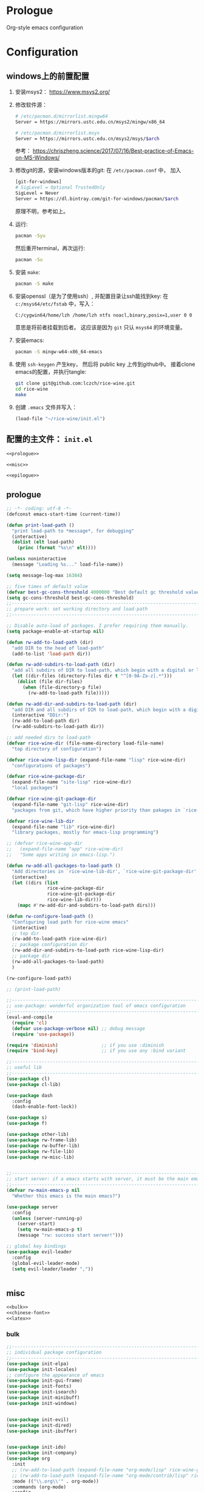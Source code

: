 #+PROPERTY: header-args :noweb yes :comments noweb

* Prologue 
Org-style emacs configuration 

* Configuration
** windows上的前置配置
1. 安装msys2： [[https://www.msys2.org/]]
2. 修改软件源：
   #+BEGIN_SRC sh
   # /etc/pacman.d/mirrorlist.mingw64
   Server = https://mirrors.ustc.edu.cn/msys2/mingw/x86_64

   # /etc/pacman.d/mirrorlist.msys
   Server = https://mirrors.ustc.edu.cn/msys2/msys/$arch
   #+END_SRC
   参考： [[https://chriszheng.science/2017/07/16/Best-practice-of-Emacs-on-MS-Windows/]]
3. 修改git的源，安装windows版本的git:
   在 ~/etc/pacman.conf~ 中， 加入
   #+BEGIN_SRC sh
   [git-for-windows]
   # SigLevel = Optional TrustedOnly
   SigLevel = Never
   Server = https://dl.bintray.com/git-for-windows/pacman/$arch
   #+END_SRC
   原理不明，参考如上。
4. 运行:
   #+BEGIN_SRC sh
   pacman -Syu
   #+END_SRC
   然后重开terminal，再次运行:
   #+BEGIN_SRC sh
   pacman -Su
   #+END_SRC
5. 安装 ~make~:
   #+BEGIN_SRC sh
   pacman -S make
   #+END_SRC
6. 安装openssl（是为了使用ssh）, 并配置目录让ssh能找到key:
   在 ~c:/msys64/etc/fstab~ 中，写入：
   #+BEGIN_SRC sh
   C:/cygwin64/home/lzh /home/lzh ntfs noacl,binary,posix=1,user 0 0
   #+END_SRC
   意思是将前者挂载到后者。
   这应该是因为 ~git~ 只认 ~msys64~ 的环境变量。
7. 安装emacs:  
   #+BEGIN_SRC sh
   pacman -S mingw-w64-x86_64-emacs
   #+END_SRC
8. 使用 ~ssh-keygen~ 产生key， 然后将 public key 上传到github中。
   接着clone emacs的配置，并执行tangle:
   #+BEGIN_SRC sh
   git clone git@github.com:lczch/rice-wine.git
   cd rice-wine 
   make
   #+END_SRC
9. 创建 ~.emacs~ 文件并写入：
   #+BEGIN_SRC emacs-lisp
   (load-file "~/rice-wine/init.el")
   #+END_SRC
   

** 配置的主文件： ~init.el~ 
#+BEGIN_SRC emacs-lisp :tangle "init.el" 
<<prologue>>

<<misc>>

<<epilogue>>
#+END_SRC

** prologue
#+name: prologue
#+BEGIN_SRC emacs-lisp 
;; -*- coding: utf-8 -*-
(defconst emacs-start-time (current-time))

(defun print-load-path ()
  "print load-path to *message*, for debugging"
  (interactive)
  (dolist (elt load-path)
    (princ (format "%s\n" elt))))

(unless noninteractive
  (message "Loading %s..." load-file-name))

(setq message-log-max 16384)

;; five times of default value
(defvar best-gc-cons-threshold 4000000 "Best default gc threshold value. Should't be too big.")
(setq gc-cons-threshold best-gc-cons-threshold)
;;------------------------------------------------------------------------------
;; prepare work: set working directory and load-path
;;------------------------------------------------------------------------------

;; Disable auto-load of packages. I prefer requiring them manually.
(setq package-enable-at-startup nil)

(defun rw-add-to-load-path (dir)
  "add DIR to the head of load-path"
  (add-to-list 'load-path dir))

(defun rw-add-subdirs-to-load-path (dir)
  "add all subdirs of DIR to load-path, which begin with a digital or letter."
  (let ((dir-files (directory-files dir t "^[0-9A-Za-z].*")))
    (dolist (file dir-files)
      (when (file-directory-p file)
        (rw-add-to-load-path file)))))

(defun rw-add-dir-and-subdirs-to-load-path (dir)
  "add DIR and all subdirs of DIR to load-path, which begin with a digital or letter."
  (interactive "DDir:")
  (rw-add-to-load-path dir)
  (rw-add-subdirs-to-load-path dir))

;; add needed dirs to load-path
(defvar rice-wine-dir (file-name-directory load-file-name)
  "top directory of configuration")

(defvar rice-wine-lisp-dir (expand-file-name "lisp" rice-wine-dir)
  "configurations of packages")

(defvar rice-wine-package-dir
  (expand-file-name "site-lisp" rice-wine-dir)
  "local packages")

(defvar rice-wine-git-package-dir
  (expand-file-name "git-lisp" rice-wine-dir)
  "packages from git, which have higher priority than pakages in `rice-wine-package-dir'")

(defvar rice-wine-lib-dir
  (expand-file-name "lib" rice-wine-dir)
  "library packages, mostly for emacs-lisp programming")

;; (defvar rice-wine-app-dir
;;   (expand-file-name "app" rice-wine-dir)
;;   "Some apps writing in emacs-lisp.")

(defun rw-add-all-packages-to-load-path ()
  "Add directories in `rice-wine-lib-dir', `rice-wine-git-package-dir' and `rice-wine-package-dir' in `load-path', in which they have the same order."
  (interactive)
  (let ((dirs (list
               rice-wine-package-dir
               rice-wine-git-package-dir
               rice-wine-lib-dir)))
    (mapc #'rw-add-dir-and-subdirs-to-load-path dirs)))

(defun rw-configure-load-path ()
  "Configuring load path for rice-wine emacs"
  (interactive)
  ;; top dir
  (rw-add-to-load-path rice-wine-dir)
  ;; package configuration dir
  (rw-add-dir-and-subdirs-to-load-path rice-wine-lisp-dir)
  ;; package dir
  (rw-add-all-packages-to-load-path)
  )

(rw-configure-load-path)

;; (print-load-path)

;;------------------------------------------------------------------------------
;; use-package: wonderful organization tool of emacs configuration 
;;------------------------------------------------------------------------------
(eval-and-compile
  (require 'cl)
  (defvar use-package-verbose nil) ;; debug message
  (require 'use-package))

(require 'diminish)                ;; if you use :diminish
(require 'bind-key)                ;; if you use any :bind variant

;;------------------------------------------------------------------------------
;; useful lib
;;------------------------------------------------------------------------------
(use-package cl)
(use-package cl-lib)

(use-package dash
  :config
  (dash-enable-font-lock))

(use-package s)
(use-package f)

(use-package other-lib)
(use-package rw-frame-lib)
(use-package rw-buffer-lib)
(use-package rw-file-lib)
(use-package rw-misc-lib)


;;------------------------------------------------------------------------------
;; start server: if a emacs starts with server, it must be the main emacs!
;;------------------------------------------------------------------------------
(defvar rw-main-emacs-p nil
  "Whether this emacs is the main emacs?")

(use-package server
  :config
  (unless (server-running-p)
    (server-start)
    (setq rw-main-emacs-p t)
    (message "rw: success start server!")))

;; global key bindings
(use-package evil-leader
  :config
  (global-evil-leader-mode)
  (setq evil-leader/leader ","))


#+END_SRC

** misc
#+name: misc
#+BEGIN_SRC emacs-lisp :noweb yes
<<bulk>> 
<<chinese-font>>
<<latex>>
#+END_SRC
*** bulk
#+name: bulk
#+BEGIN_SRC emacs-lisp
;;------------------------------------------------------------------------------
;; individual package configuration
;;------------------------------------------------------------------------------
(use-package init-elpa)
(use-package init-locales)
;; configure the appearance of emacs
(use-package init-gui-frame)
(use-package init-fonts)
(use-package init-isearch)
(use-package init-minibuff)
(use-package init-windows)


(use-package init-evil)
(use-package init-dired)
(use-package init-ibuffer)


(use-package init-ido)
(use-package init-company)
(use-package org
  :init
  ;; (rw-add-to-load-path (expand-file-name "org-mode/lisp" rice-wine-git-package-dir))
  ;; (rw-add-to-load-path (expand-file-name "org-mode/contrib/lisp" rice-wine-git-package-dir))
  :mode (("\\.org\\'" . org-mode))
  :commands (org-mode)
  :config
  (use-package init-org)
  )


(use-package init-yasnippet)

;; Nicer naming of buffers for files with identical names
(use-package uniquify
  :config
  (setq uniquify-buffer-name-style 'reverse)
  (setq uniquify-separator " • ")
  (setq uniquify-after-kill-buffer-p t)
  (setq uniquify-ignore-buffers-re "^\\*"))

(use-package init-info-mode
  :mode (("\\.info\\'" . info-mode)))

(use-package visual-regexp
  :commands (vr/query-replace)
  :init 
  (evil-leader/set-key
    "rr" 'vr/query-replace
    ;; "vm" 'vr/mc-mark
    ))

;; expand-region: increase selected region by semantic units
(use-package expand-region
  :config
  (evil-leader/set-key
    "xx" 'er/expand-region)
  
  (setq expand-region-contract-fast-key "z")
  (define-key evil-visual-state-map (kbd "v") 'er/expand-region)
  )

;; save place
(use-package saveplace
  :config
  (setq-default save-place t))

;; Highlight the cursor whenever the window scrolls
;; beacon: need package "seq"
(use-package beacon
  :config
  (beacon-mode 1))

(use-package browse-kill-ring
  :config
  ;; no duplicates
  (setq browse-kill-ring-display-duplicates nil)
  ;; preview is annoying
  (setq browse-kill-ring-show-preview nil)
  (browse-kill-ring-default-keybindings)
  (define-key evil-normal-state-map (kbd "M-y") 'browse-kill-ring)
  ;; hotkeys:
  ;; n/p => next/previous
  ;; s/r => search
  ;; l => filter with regex
  ;; g => update/refresh
  )

;; TODO: may switch to gtags?
(use-package init-xcscope)

(use-package init-clipboard)

(use-package which-key
  :config
  (which-key-mode 1))

;; TODO: I use this seldom.
(use-package init-emacs-w3m)

;; TODO: I use this seldom.
(use-package init-profiler)

;;------------------------------------------------------------------------------
;; about programming
;;------------------------------------------------------------------------------
(use-package init-programming)
(use-package init-markdown)

(use-package init-haskell-mode)

;; (use-package tex-mode
;;   :init
;;   (add-hook 'latex-mode-hook 'smartparens-mode)
;;   (add-hook 'latex-mode-hook 'rainbow-delimiters-mode))

;;------------------------------------------------------------------------------
;; misc configurations
;;------------------------------------------------------------------------------
;; debug on
(global-set-key (kbd "<f12>") 'toggle-debug-on-error)

(evil-leader/set-key
  "xh" 'mark-whole-buffer
  "do" 'rw-display-current-buffer-other-frame
  "eb" 'eval-buffer
  "rb" 'revert-buffer) 

(fset 'yes-or-no-p 'y-or-n-p)
(setq history-delete-duplicates t)

;; some basic preferences
(setq-default buffers-menu-max-size 30
              case-fold-search t
              save-interprogram-paste-before-kill t
              indent-tabs-mode nil
              mouse-yank-at-point t
              tooltip-delay 1.5
              truncate-lines nil
              truncate-partial-width-windows nil
              ;; visible-bell has some issue
              ;; @see https://github.com/redguardtoo/mastering-emacs-in-one-year-guide/issues/9#issuecomment-97848938
              visible-bell nil)

;; custom-file and backup-directory
(setq auto-save-interval 50)
(let ((my-custom-file (expand-file-name "custom.el" rice-wine-dir))
      (my-backup-dir (expand-file-name "backups" rice-wine-dir)))
  (setq custom-file my-custom-file)
  (setq backup-directory-alist `(("." . ,my-backup-dir))))

;; about Semantic
(setq semanticdb-default-save-directory nil)

(global-set-key (kbd "<f5>")
                #'(lambda ()
                    (interactive)
                    (semantic-grammar-create-package)
                    (eval-buffer)))

(global-set-key (kbd "<f6>")
                #'(lambda ()
                    (interactive)
                    (revert-buffer nil t)
                    (bovinate)))

;;------------------------------------------------------------------------------
;; restore desktop
;;------------------------------------------------------------------------------
;; (when rw-main-emacs-p
;;   (use-package init-desktop))

;;------------------------------------------------------------------------------
;; printer: we need to install "xpp" through os package manager
;;------------------------------------------------------------------------------
(setq lpr-command "xpp")

#+END_SRC

*** chinese-font
能自动在系统中寻找能用的中文字体。

找到中文字体很重要，因为在windows下，如果没有合适的字体，emacs会变得无法忍受的慢！

代码还没看。

参考资料：[[http://zhuoqiang.me/torture-emacs.html]]

#+name: chinese-font
#+BEGIN_SRC emacs-lisp
(defun qiang-font-existsp (font)
  (if (null (x-list-fonts font))
      nil
    t))

(defvar font-list '("Microsoft Yahei" "文泉驿等宽微米黑" "黑体" "新宋体" "宋体"))

(require 'cl) ;; find-if is in common list package
(find-if #'qiang-font-existsp font-list)

(defun qiang-make-font-string (font-name font-size)
  (if (and (stringp font-size)
           (equal ":" (string (elt font-size 0))))
      (format "%s%s" font-name font-size)
    (format "%s %s" font-name font-size)))

(defun qiang-set-font (english-fonts
                       english-font-size
                       chinese-fonts
                       &optional chinese-font-size)

  "english-font-size could be set to \":pixelsize=18\" or a integer.
If set/leave chinese-font-size to nil, it will follow english-font-size"
  (require 'cl) ; for find if
  (let ((en-font (qiang-make-font-string
                  (find-if #'qiang-font-existsp english-fonts)
                  english-font-size))
        (zh-font (font-spec :family (find-if #'qiang-font-existsp chinese-fonts)
                            :size chinese-font-size)))

    ;; Set the default English font
    ;;
    ;; The following 2 method cannot make the font settig work in new frames.
    ;; (set-default-font "Consolas:pixelsize=18")
    ;; (add-to-list 'default-frame-alist '(font . "Consolas:pixelsize=18"))
    ;; We have to use set-face-attribute
    (message "Set English Font to %s" en-font)
    (set-face-attribute 'default nil :font en-font)

    ;; Set Chinese font
    ;; Do not use 'unicode charset, it will cause the English font setting invalid
    (message "Set Chinese Font to %s" zh-font)
    (dolist (charset '(kana han symbol cjk-misc bopomofo))
      (set-fontset-font (frame-parameter nil 'font)
                        charset zh-font))))

(qiang-set-font
 '("Consolas" "Monaco" "DejaVu Sans Mono" "Monospace" "Courier New") ":pixelsize=18"
 '("Microsoft Yahei" "文泉驿等宽微米黑" "黑体" "新宋体" "宋体"))

#+END_SRC
*** latex 
#+name: latex
#+BEGIN_SRC emacs-lisp 
<<latex-main>>
#+END_SRC
**** prepare-for-texlive 
将texlive tools的目录加入variable ~exec-path~ 和环境变量 ~PATH~ 中。
参考资料： [[https://blog.csdn.net/fenxian2011/article/details/19254949]]
#+name: prepare-for-texlive 
#+BEGIN_SRC emacs-lisp 
(defun wttr/prepend-to-exec-path (path)  
  "push the path to the emacs internal `exec-path' and \"PATH\" env variable.  
Return the updated `exec-path'"  
  (setenv "PATH" (concat (expand-file-name path)  
                         path-separator  
                         (getenv "PATH")))  
  (setq exec-path  
        (cons (expand-file-name path)  
              exec-path)))

(wttr/prepend-to-exec-path "C:\\texlive\\2018\\bin\\win32")
#+END_SRC

**** prepare-for-pdf-viewer 
配置用于打开pdf的软件， 这里选择SumatraPDF， 并且可以配置双击pdf会用emacs打开对应的latex代码， 很酷。

其中对于反向打开emacs中命令行的参数还不是很理解。

参考资料： [[http://juanjose.garciaripoll.com/blog/latex-with-emacs-on-windows]]

#+name: prepare-for-pdf-viewer
#+BEGIN_SRC emacs-lisp
(setq TeX-PDF-mode t) 

(setq TeX-source-correlate-mode t) 

(setq TeX-source-correlate-method 'synctex) 

(setq TeX-view-program-list 
      '(("Sumatra PDF" ("\"C:/Program Files/SumatraPDF/SumatraPDF.exe\" -reuse-instance" (mode-io-correlate " -forward-search %b %n ") " %o")))) 

(setq TeX-view-program-selection 
      '(((output-dvi style-pstricks) 
         "dvips and start") 
        (output-dvi "Yap") 
        (output-pdf "Sumatra PDF") 
        (output-html "start"))) 


(defun pdf-viewer-config ()
  (visual-line-mode +1)
  (assq-delete-all 'output-pdf TeX-view-program-selection)
  (add-to-list 'TeX-view-program-selection '(output-pdf "Sumatra PDF")))

(add-hook 'LaTeX-mode-hook 'pdf-viewer-config)
#+END_SRC

**** latex-functions
这是在做项目时，处理coq代码时使用的，其实不能算是配置的一部分，不应该导出。

#+name: latex-functions
#+BEGIN_SRC emacs-lisp
(defvar rw/latex-newcommand-regexp nil
  "Regexp for `\\newcommand' in latex mode.")
(setq rw/latex-newcommand-regexp "^[\\]newcommand.*")

(defun rw-latex-cut-all-newcommands ()
  "Cut all `\\newcommand' in the current buffer, and store them on the paste board."
  (interactive)
  (let ((init-p (point))
        (s nil))
    (goto-char (point-max))
    (while (re-search-backward rw/latex-newcommand-regexp nil t nil)
      (setq s (cons (delete-and-extract-region
                     (line-beginning-position)
                     (+ (line-end-position) 1))
                    s)))
    (goto-char init-p)
    (if (not (null s))
        (kill-new (-reduce (lambda (s1 s2) (concat s1 s2))
                           s))
      (error "No command to cut!"))
    ))

;; \newcommand{\SplitNewBlock}[1]{\ensuremath{\mathsf{SplitNewBlock}(#1)}}

  ;;;;;;;;;;;;;;;;;;;;;;;;;;;;;;;;;;;;;;;;;;;;;;;;;
(defun rw-latex-find-rref ()
  (re-search-forward "rref{\\(?2:[^[:blank:]]*\\)}") ;; the number "2" is the manually name
  (princ (match-string 2)))

(defun rw-latex-find-equation (enumber)
  (interactive "s")
  (re-search-backward (concat "llabel{" (regexp-quote enumber) "}")) ;; must using `regexp-quote'!
  (forward-line)
  (goto-char  (line-beginning-position))
  (re-search-forward "^[[:blank:]]*\\(?1:.*\\)[[:blank:]]*[\\]*[[:blank:]]*")
  (princ (match-string 1))
  )

(defun rw-latex-find-and-insert-equation ()
  (interactive)
  (let* ((enumber (rw-latex-find-rref))
         (p (point))
         (eqs (rw-latex-find-equation enumber)))
    (goto-char p)
    (if (and (not (string-match "begin" eqs))
             (not (looking-at ":")))
        (insert ":\\(" eqs "\\)"))
    (forward-char)
    ))
)
#+END_SRC

**** latex-main
#+name: latex-main
#+BEGIN_SRC emacs-lisp 
;; auctex
(use-package tex-site
  ;; 不知道出了什么问题, 导致下面这一行用不了. 这次配置出现的问题都是功能的封装不好, 每次都要回忆起最细节的东西, 很伤.
  ;; :mode ("\\.tex\\'" . Tex-latex-mode)
  :config
  <<prepare-for-texlive>>

  
  (use-package preview-latex)

  (setq TeX-auto-save t)
  (setq TeX-parse-self t)
  (setq-default TeX-master nil)

  (use-package company-auctex)
  (use-package reftex)
  
  (defun tex-company ()
    ;; `company-math-symbols-unicode' is used to enter unicode symbols, which in not useful in latex mode. 
    (setup-company-mode '((company-math-symbols-latex
                           ;; company-math-symbols-unicode
                           company-auctex-macros
                           company-auctex-symbols
                           company-auctex-environments
                           company-dabbrev)
                          ;; company-auctex-labels
                          ;; company-auctex-bibs
                          ))
    ;; (company-auctex-init)
    )

  (defun tex-func ()
    (rainbow-delimiters-mode)
    (smartparens-strict-mode)
    (yas-on)
    (tex-company)
    (LaTeX-math-mode)
    (reftex-mode)
    ;; (setq TeX-command-default "LaTeX")
    ;; (local-set-key (kbd "C-c C-a"))
    )

  (add-hook 'LaTeX-mode-hook 'tex-func)
  ;; (add-hook 'TeX-mode-hook 'tex-func)
  ;; (add-hook 'plain-tex-mode-hook)

  <<prepare-for-pdf-viewer>>

  <<latex-functions>>
#+END_SRC
** epilogue
#+name: epilogue
#+BEGIN_SRC emacs-lisp 
;;------------------------------------------------------------------------------
;; Post initialization
;;------------------------------------------------------------------------------
(when window-system
  (let ((elapsed (float-time (time-subtract (current-time)
                                            emacs-start-time))))
    (message "Loading %s...done (%.3fs)" load-file-name elapsed))

  (add-hook 'after-init-hook
            `(lambda ()
               (let ((elapsed (float-time (time-subtract (current-time)
                                                         emacs-start-time))))
                 (message "Loading %s...done (%.3fs) [after-init]"
                          ,load-file-name elapsed)))
            t))
#+END_SRC

* Material 
** 怎样可以把问题表达的更清晰？
见链接：[[https://emacs.stackexchange.com/questions/19355/buffer-local-tangle-in-org-mode][a question about org-mode]]
* Todo 
** 更方便的为Emacs添加新功能
需要做到以下几件事情：
1. 建立一个目录 ~test~ , 加入 ~load-path~ 用于将要临时使用的package的代码放进去。
   因为我是纯手工管理包，所以我最终需要的只是干净的elisp文件，如果测试成功，会把代码加入到我的git仓库之中。
2.用 ~use-package~ 进行配置
** 更方便的书写snippet

** 我想要一个好用的terminal
现在配置emacs，不仅要配置emacs的字体啊， ~exec-path~ ，之类的，还要给terminal同样配置一遍，比如 ~PATH~ 啊什么的，很麻烦。

我能不能再emacs中使用terminal提供给我的功能呢？

我现在想到的候选者是eshell，至于emacs中的term，还完全不了解。

*** eshell 
资料： [[http://zhuoqiang.me/torture-emacs.html]]
资料： [[https://www.jianshu.com/p/a47a0bb66d5b][aweshell]]

#+BEGIN_QUOTE
Back in the days, VT-like terminals were our main mean of communicating with a machine. Decades went by, our desktop computers can now handle gigabytes of buffering and display in 24-bit colors, and yet we still stick terminal emulators, that is, programs that emulate the restrictions of those ancient machines.
#+END_QUOTE

Terminals vs. shells
#+BEGIN_QUOTE
It's important to understand that shells are not (or should not be) semantically bound to terminal emulator restrictions. Shells are a textual interface to the machine. They just need input, evaluation, execution, output.
#+END_QUOTE

*** terminal和shell的区别
** 在windows下使用同一的文件分隔符
~cygwin-mount~ 是不是干这件事情的？
